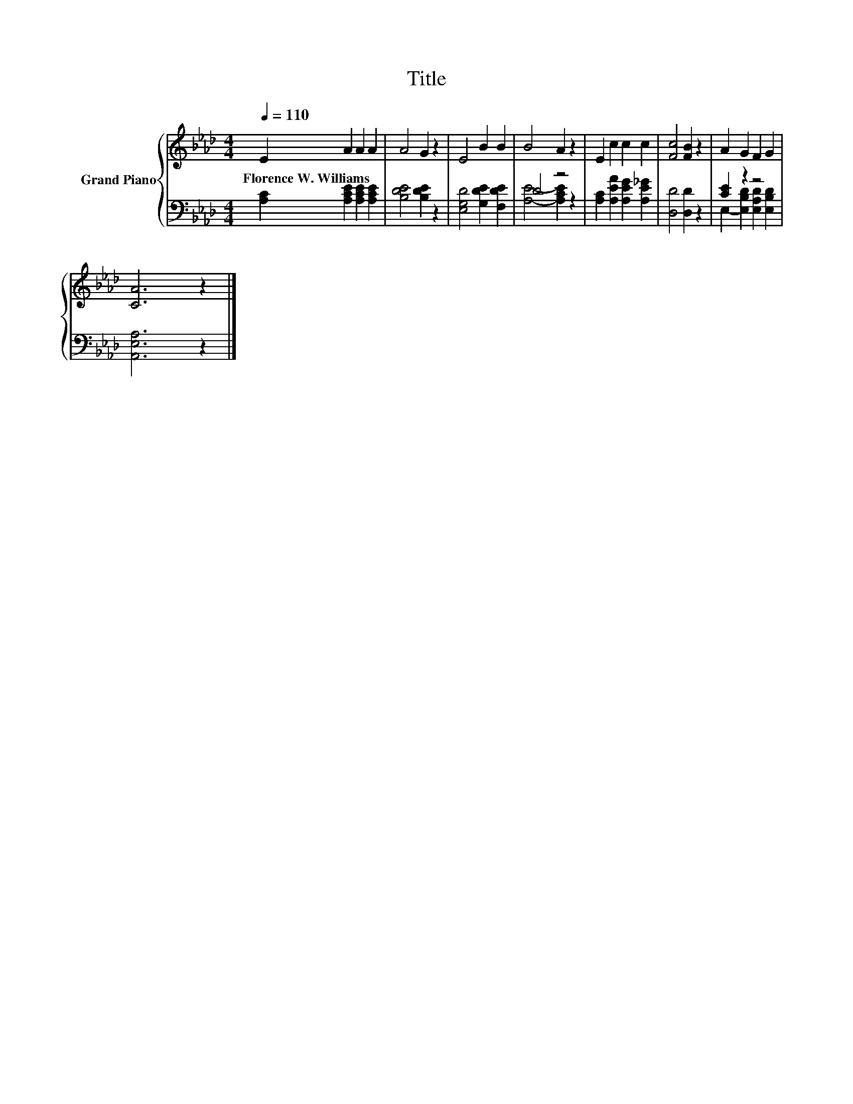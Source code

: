 X:1
T:Title
%%score { 1 | ( 2 3 ) }
L:1/8
Q:1/4=110
M:4/4
K:Ab
V:1 treble nm="Grand Piano"
V:2 bass 
V:3 bass 
V:1
 E2 A2 A2 A2 | A4 G2 z2 | E4 B2 B2 | B4 A2 z2 | E2 c2 c2 c2 | [Fc]4 [FB]2 z2 | A2 G2 F2 G2 | %7
w: Florence~W.~Williams * * *|||||||
 [CA]6 z2 |] %8
w: |
V:2
 [A,C]2 [A,CE]2 [A,CE]2 [A,CE]2 | [B,DE]4 [B,DE]2 z2 | [E,G,D]4 [G,DE]2 [F,DE]2 | D4 z4 | %4
 [A,C]2 [A,EA]2 [A,EG]2 [A,E_G]2 | [D,D]4 [D,D]2 z2 | [CE]2 z2 z4 | [A,,E,A,]6 z2 |] %8
V:3
 x8 | x8 | x8 | [A,E]4- [A,CE]2 z2 | x8 | x8 | E,2- [E,B,D]2 [E,A,D]2 [E,B,D]2 | x8 |] %8

